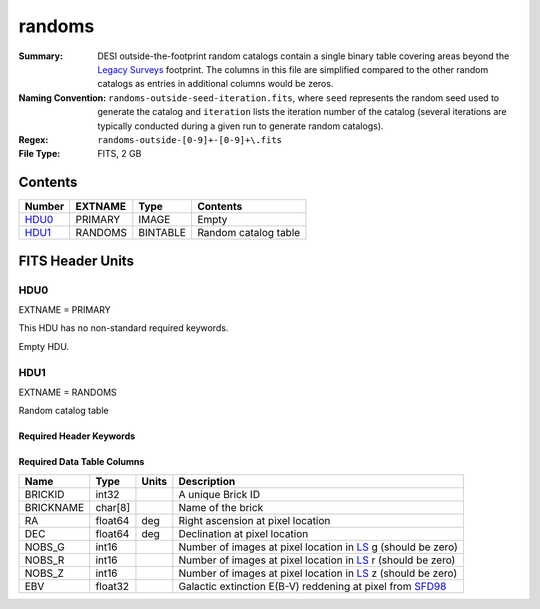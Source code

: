 =======
randoms
=======

:Summary: DESI outside-the-footprint random catalogs contain a single binary
    table covering areas beyond the `Legacy Surveys`_ footprint.
    The columns in this file are simplified compared to the other random
    catalogs as entries in additional columns would be zeros.
:Naming Convention: ``randoms-outside-seed-iteration.fits``, where ``seed`` represents
    the random seed used to generate the catalog and ``iteration`` lists the iteration
    number of the catalog (several iterations are typically conducted
    during a given run to generate random catalogs).
:Regex: ``randoms-outside-[0-9]+-[0-9]+\.fits``
:File Type: FITS, 2 GB

Contents
========

====== ======= ======== ===================
Number EXTNAME Type     Contents
====== ======= ======== ===================
HDU0_  PRIMARY IMAGE    Empty
HDU1_  RANDOMS BINTABLE Random catalog table
====== ======= ======== ===================


FITS Header Units
=================

HDU0
----

EXTNAME = PRIMARY

This HDU has no non-standard required keywords.

Empty HDU.

HDU1
----

EXTNAME = RANDOMS

Random catalog table

Required Header Keywords
~~~~~~~~~~~~~~~~~~~~~~~~

.. collapse:: Required Header Keywords Table

    .. rst-class:: keywords

    ======== ============= ===== ========================================
    KEY      Example Value Type  Comment
    ======== ============= ===== ========================================
    NAXIS1   281           int   Width of table in bytes
    NAXIS2   1124357626    int   Number of rows in table
    DR       9             int   `Legacy Surveys`_ (LS) Data Release used to generate randoms
    DENSITY  45000         int   Number of random points generated per sq. deg.
    SEED     1             int   Seed used to generate supplemental random catalog
    ORIGSEED 3             int   Original seed used to generate associated `LS`_ random catalog
    SUPP     T             bool  ``True`` if randoms were generated without using `LS`_ pixels
    RESOLVE  T             bool  ``True`` if from unique imaging
    ======== ============= ===== ========================================

Required Data Table Columns
~~~~~~~~~~~~~~~~~~~~~~~~~~~

.. rst-class:: columns

============= ======== ============= ===================
Name          Type     Units         Description
============= ======== ============= ===================
BRICKID       int32                  A unique Brick ID
BRICKNAME     char[8]                Name of the brick
RA            float64  deg           Right ascension at pixel location
DEC           float64  deg           Declination at pixel location
NOBS_G        int16                  Number of images at pixel location in `LS`_ g (should be zero)
NOBS_R        int16                  Number of images at pixel location in `LS`_ r (should be zero)
NOBS_Z        int16                  Number of images at pixel location in `LS`_ z (should be zero)
EBV           float32                Galactic extinction E(B-V) reddening at pixel from `SFD98`_
============= ======== ============= ===================


.. _`SFD98`: http://adsabs.harvard.edu/abs/1998ApJ...500..525S
.. _`Legacy Surveys`: http://legacysurvey.org
.. _`LS`: http://legacysurvey.org/dr9/catalogs/
.. _`DR9 bitmasks page`: https://www.legacysurvey.org/dr9/bitmasks/
.. _`desitarget data model`: https://desidatamodel.readthedocs.io/en/latest/DESI_TARGET/index.html
.. _`DESI fiberassign code`: https://github.com/desihub/fiberassign
